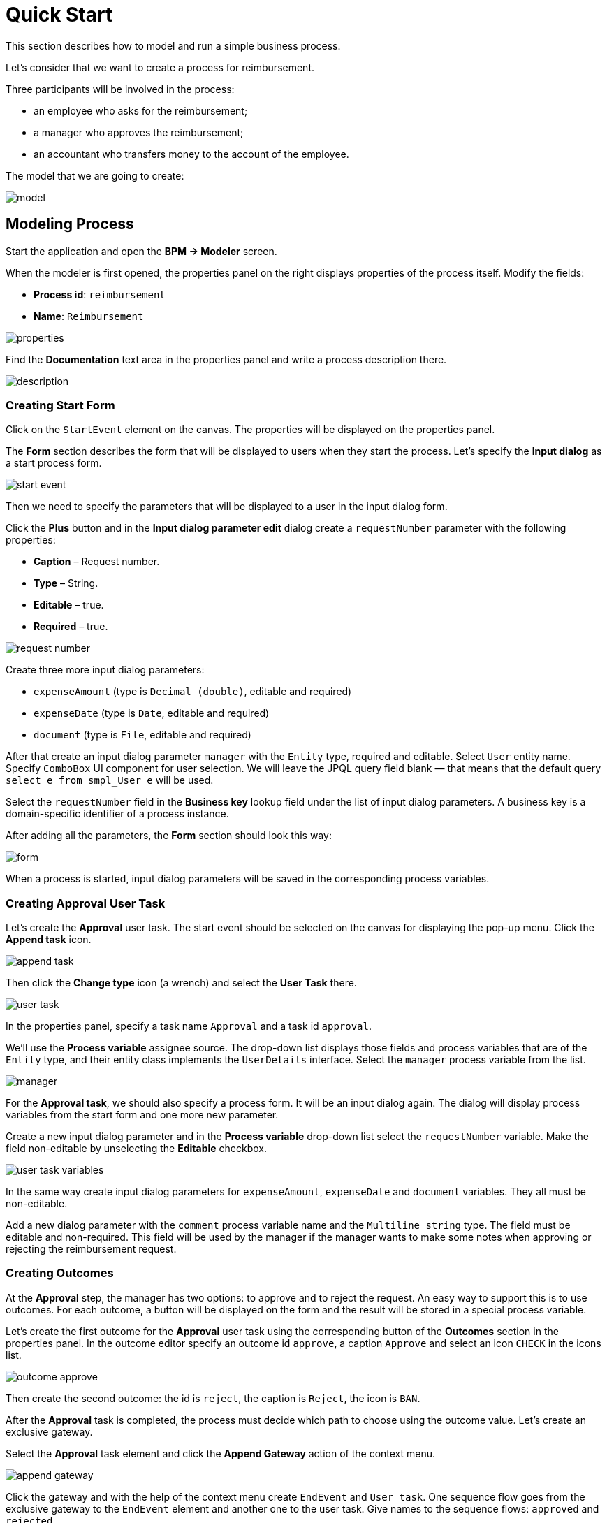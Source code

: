= Quick Start

This section describes how to model and run a simple business process.

Let's consider that we want to create a process for reimbursement.

Three participants will be involved in the process:

* an employee who asks for the reimbursement;
* a manager who approves the reimbursement;
* an accountant who transfers money to the account of the employee.

The model that we are going to create:

image::quick-start/model.png[align="center"]

== Modeling Process

//Let’s start modeling the process. 

Start the application and open the *BPM -> Modeler* screen.

When the modeler is first opened, the properties panel on the right displays properties of the process itself. Modify the fields:

* *Process id*: `reimbursement`
* *Name*: `Reimbursement`

image::quick-start/properties.png[align="center"]

Find the *Documentation* text area in the properties panel and write a process description there.

image::quick-start/description.png[align="center"]

=== Creating Start Form

Click on the `StartEvent` element on the canvas. The properties will be displayed on the properties panel. 

The *Form* section describes the form that will be displayed to users when they start the process. Let’s specify the *Input dialog* as a start process form.

image::quick-start/start-event.png[align="center"]

Then we need to specify the parameters that will be displayed to a user in the input dialog form.

Click the *Plus* button and in the *Input dialog parameter edit* dialog create a `requestNumber` parameter with the following properties:

* *Caption* – Request number.
* *Type* – String.
* *Editable* – true.
* *Required* – true.

image::quick-start/request-number.png[align="center"]

Create three more input dialog parameters:

* `expenseAmount` (type is `Decimal (double)`, editable and required)
* `expenseDate` (type is `Date`, editable and required)
* `document` (type is `File`, editable and required)

After that create an input dialog parameter `manager` with the `Entity` type, required and editable. Select `User` entity name. Specify `ComboBox` UI component for user selection. We will leave the JPQL query field blank — that means that the default query `select e from smpl_User e` will be used.

Select the `requestNumber` field in the *Business key* lookup field under the list of input dialog parameters. A business key is a domain-specific identifier of a process instance.

After adding all the parameters, the *Form* section should look this way:

image::quick-start/form.png[align="center"]

When a process is started, input dialog parameters will be saved in the corresponding process variables.

=== Creating Approval User Task

Let’s create the *Approval* user task. The start event should be selected on the canvas for displaying the pop-up menu. Click the *Append task* icon.

image::quick-start/append-task.png[align="center"]

Then click the *Change type* icon (a wrench) and select the *User Task* there.

image::quick-start/user-task.png[align="center"]

In the properties panel, specify a task name `Approval` and a task id `approval`.

We’ll use the *Process variable* assignee source. The drop-down list displays those fields and process variables that are of the `Entity` type, and their entity class implements the `UserDetails` interface. Select the `manager` process variable from the list.

image::quick-start/manager.png[align="center"]

For the *Approval task*, we should also specify a process form. It will be an input dialog again. The dialog will display process variables from the start form and one more new parameter.

Create a new input dialog parameter and in the *Process variable* drop-down list select the `requestNumber` variable. Make the field non-editable by unselecting the *Editable* checkbox.

image::quick-start/user-task-variables.png[align="center"]

In the same way create input dialog parameters for `expenseAmount`, `expenseDate` and `document` variables. They all must be non-editable.

Add a new dialog parameter with the `comment` process variable name and the `Multiline string` type. The field must be editable and non-required. This field will be used by the manager if the manager wants to make some notes when approving or rejecting the reimbursement request.

=== Creating Outcomes

At the *Approval* step, the manager has two options: to approve and to reject the request. An easy way to support this is to use outcomes. For each outcome, a button will be displayed on the form and the result will be stored in a special process variable.

Let’s create the first outcome for the *Approval* user task using the corresponding button of the *Outcomes* section in the properties panel. In the outcome editor specify an outcome id `approve`, a caption `Approve` and select an icon `CHECK` in the icons list.

image::quick-start/outcome-approve.png[align="center"]

Then create the second outcome: the id is `reject`, the caption is `Reject`, the icon is `BAN`.

After the *Approval* task is completed, the process must decide which path to choose using the outcome value. Let’s create an exclusive gateway.

Select the *Approval* task element and click the *Append Gateway* action of the context menu.

image::quick-start/append-gateway.png[align="center"]

Click the gateway and with the help of the context menu create `EndEvent` and `User task`. One sequence flow goes from the exclusive gateway to the `EndEvent` element and another one to the user task. Give names to the sequence flows: `approved` and `rejected`.

image::quick-start/flows.png[align="center"]

To specify a condition for the `approved` flow, click on the element and in the sequence flow properties panel select the `User task outcome` value in the *Condition source* combo box field. Select the `Approval` user task and the `approve` outcome.

image::quick-start/flow-approved.png[align="center"]

Do the same for the `rejected` sequence flow, but select the `reject` outcome value for it.

=== Creating Payment User Task

For the second user task set a task name `Payment` and a task id `payment`.

We will implement the following behavior: the task should be displayed for all accountants and any of them will be able to claim this task for himself. To achieve this we should not specify a particular assignee for the user task but should specify *Candidate groups* or *Candidate users*. 

Let’s create *Candidate group* for accountants. Go to the *BPM -> User groups* screen and create a new group called `Accountants` with the `accountants` code. Change the group type to `Users` and add several users to the group. 

image::quick-start/user-group.png[align="center"]

The `bpm-process-actor-ui` role should be assigned to these users to grant access to BPM screens and entities required for starting the process and working with user tasks. You can assign roles in the *Application -> Users* screen.

Go back to the modeler, select the `Payment` user task and click the edit button near the *Candidate groups* field in the *Assignee* section.

image::quick-start/candidate-groups.png[align="center"]

In the appeared dialog select *Groups source* value as `User groups` and add the `Accountants` group.

image::quick-start/groups.png[align="center"]

Configure an input dialog form for the `Payment` task. Add existing `requestNumber`, `expenseAmount`, `expenseDate`, `document` and `comment` fields. Make them all non-editable.

Add the `EndEvent` element that goes after the `Payment` user task.

=== Specifying Users to Start Process

The last thing we need to do is to specify who can start this process. If we want the process to be started by any user we may create and use a special user group. 

Open the *User groups* screen and create a new group called `All users`. Set its *Type* to `All users`, which means that this group will automatically include every user. In the modeler, select the `All users` group for process starter candidates.

image::quick-start/all-users.png[align="center"]

Go back to the modeler and click on the free space on the canvas to display the process properties. Similarly to the `Payment` task, we will define *Candidate groups* in the *Starter candidates* section.

image::quick-start/users-start.png[align="center"]

== Starting Process

The process model is ready to be deployed to the process engine. Click the *Deploy process* button on the toolbar.

image::quick-start/toolbar.png[align="center"]

To start the process, open the *BPM -> Start Process* screen. This screen displays process definitions available for starting by the current user.

== Testing Process

Select the `reimbursement` process and click the *Start process* button.

image::quick-start/start-process.png[align="center"]

The start form will appear. Fill in the fields, select `manager` and click the *Start process* button.

image::quick-start/start-form.png[align="center"]

The manager will see the assigned task in the *BPM -> My Tasks* screen.

image::quick-start/approval-step.png[align="center"]

Double-click the task. Some fields on this form are read-only as we configured in the modeler and there are two buttons for outcomes: *Approve* and *Reject*. 

image::quick-start/approval-form.png[align="center"]

Enter the comment and click the *Approve* button.
Log in on behalf of any user who is a member of the *Accountants* user group. Open the *BPM -> My Tasks* screen. You’ll see that the table is empty, but in the filter, there is an indicator that the user has a group task that can be claimed. Expand the *Group tasks* node.

image::quick-start/group-task.png[align="center"]

All users of the `Accountants` group will see the `Payment` task among their group tasks until any of the accountants claims it. Open the task form. The form is read-only – you cannot do anything with the task until you claim it. On the bottom of the form, there are two buttons: *Claim and resume* and *Claim and close*.

image::quick-start/payment-task.png[align="center"]

* *Claim and resume* button will remove the task from the list of group tasks of other users and will leave the task form on the screen. The form will become editable and buttons for completing the task will be displayed.
* *Claim and close* will remove the task from other user task lists, the process form will be closed. The task will appear in the Assigned tasks list for the current user. 

Click the *Claim and close* button. Select the `Payment` tasks node from the *Assigned tasks* group. Open the task form and complete the task using the default *Complete task* button. When we don’t specify task outcomes in the model, this default button is displayed.

image::quick-start/complete-task.png[align="center"]

The process is completed.